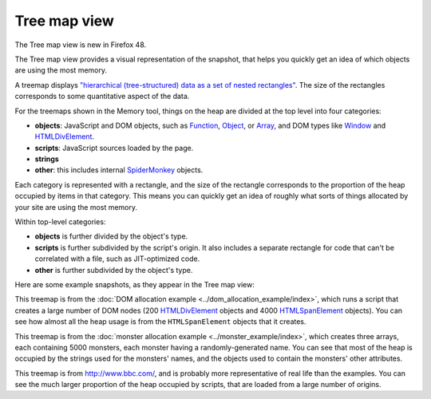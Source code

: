 =============
Tree map view
=============

The Tree map view is new in Firefox 48.

The Tree map view provides a visual representation of the snapshot, that helps you quickly get an idea of which objects are using the most memory.

A treemap displays `"hierarchical (tree-structured) data as a set of nested rectangles" <https://en.wikipedia.org/wiki/Treemapping>`_. The size of the rectangles corresponds to some quantitative aspect of the data.

For the treemaps shown in the Memory tool, things on the heap are divided at the top level into four categories:


- **objects**: JavaScript and DOM objects, such as `Function <https://developer.mozilla.org/en-US/docs/Web/JavaScript/Reference/Global_Objects/Function>`_, `Object <https://developer.mozilla.org/en-US/docs/Web/JavaScript/Reference/Global_Objects/Object>`_, or `Array <https://developer.mozilla.org/en-US/docs/Web/JavaScript/Reference/Global_Objects/Array>`_, and DOM types like `Window <https://developer.mozilla.org/en-US/docs/Web/API/Window>`_ and `HTMLDivElement <https://developer.mozilla.org/en-US/docs/Web/API/HTMLDivElement>`_.
- **scripts**: JavaScript sources loaded by the page.
- **strings**
- **other**: this includes internal `SpiderMonkey <https://spidermonkey.dev/>`_ objects.


Each category is represented with a rectangle, and the size of the rectangle corresponds to the proportion of the heap occupied by items in that category. This means you can quickly get an idea of roughly what sorts of things allocated by your site are using the most memory.

Within top-level categories:


- **objects** is further divided by the object's type.
- **scripts** is further subdivided by the script's origin. It also includes a separate rectangle for code that can't be correlated with a file, such as JIT-optimized code.
- **other** is further subdivided by the object's type.


Here are some example snapshots, as they appear in the Tree map view:

.. image:: treemap-domnodes.png
  :class: center


This treemap is from the :doc:`DOM allocation example <../dom_allocation_example/index>`, which runs a script that creates a large number of DOM nodes (200 `HTMLDivElement <https://developer.mozilla.org/en-US/docs/Web/API/HTMLDivElement>`_ objects and 4000 `HTMLSpanElement <https://developer.mozilla.org/en-US/docs/Web/API/HTMLSpanElement>`_ objects). You can see how almost all the heap usage is from the ``HTMLSpanElement`` objects that it creates.

.. image:: treemap-monsters.png
  :class: center


This treemap is from the :doc:`monster allocation example <../monster_example/index>`, which creates three arrays, each containing 5000 monsters, each monster having a randomly-generated name. You can see that most of the heap is occupied by the strings used for the monsters' names, and the objects used to contain the monsters' other attributes.

.. image:: treemap-bbc.png
  :class: center

This treemap is from http://www.bbc.com/, and is probably more representative of real life than the examples. You can see the much larger proportion of the heap occupied by scripts, that are loaded from a large number of origins.
